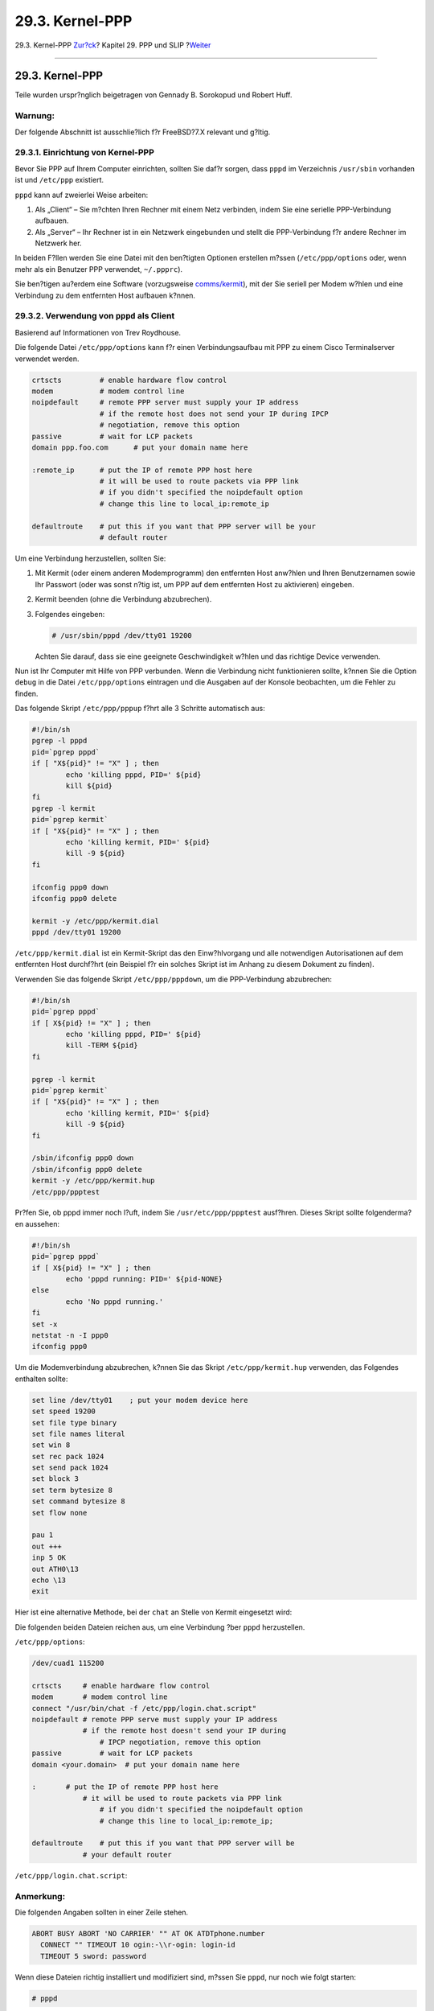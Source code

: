 ================
29.3. Kernel-PPP
================

.. raw:: html

   <div class="navheader">

29.3. Kernel-PPP
`Zur?ck <userppp.html>`__?
Kapitel 29. PPP und SLIP
?\ `Weiter <ppp-troubleshoot.html>`__

--------------

.. raw:: html

   </div>

.. raw:: html

   <div class="sect1">

.. raw:: html

   <div class="titlepage" xmlns="">

.. raw:: html

   <div>

.. raw:: html

   <div>

29.3. Kernel-PPP
----------------

.. raw:: html

   </div>

.. raw:: html

   <div>

Teile wurden urspr?nglich beigetragen von Gennady B. Sorokopud und
Robert Huff.

.. raw:: html

   </div>

.. raw:: html

   </div>

.. raw:: html

   </div>

.. raw:: html

   <div class="warning" xmlns="">

Warnung:
~~~~~~~~

Der folgende Abschnitt ist ausschlie?lich f?r FreeBSD?7.X relevant und
g?ltig.

.. raw:: html

   </div>

.. raw:: html

   <div class="sect2">

.. raw:: html

   <div class="titlepage" xmlns="">

.. raw:: html

   <div>

.. raw:: html

   <div>

29.3.1. Einrichtung von Kernel-PPP
~~~~~~~~~~~~~~~~~~~~~~~~~~~~~~~~~~

.. raw:: html

   </div>

.. raw:: html

   </div>

.. raw:: html

   </div>

Bevor Sie PPP auf Ihrem Computer einrichten, sollten Sie daf?r sorgen,
dass ``pppd`` im Verzeichnis ``/usr/sbin`` vorhanden ist und
``/etc/ppp`` existiert.

``pppd`` kann auf zweierlei Weise arbeiten:

.. raw:: html

   <div class="orderedlist">

#. Als „Client“ – Sie m?chten Ihren Rechner mit einem Netz verbinden,
   indem Sie eine serielle PPP-Verbindung aufbauen.

#. Als „Server“ – Ihr Rechner ist in ein Netzwerk eingebunden und stellt
   die PPP-Verbindung f?r andere Rechner im Netzwerk her.

.. raw:: html

   </div>

In beiden F?llen werden Sie eine Datei mit den ben?tigten Optionen
erstellen m?ssen (``/etc/ppp/options`` oder, wenn mehr als ein Benutzer
PPP verwendet, ``~/.ppprc``).

Sie ben?tigen au?erdem eine Software (vorzugsweise
`comms/kermit <http://www.freebsd.org/cgi/url.cgi?ports/comms/kermit/pkg-descr>`__),
mit der Sie seriell per Modem w?hlen und eine Verbindung zu dem
entfernten Host aufbauen k?nnen.

.. raw:: html

   </div>

.. raw:: html

   <div class="sect2">

.. raw:: html

   <div class="titlepage" xmlns="">

.. raw:: html

   <div>

.. raw:: html

   <div>

29.3.2. Verwendung von ``pppd`` als Client
~~~~~~~~~~~~~~~~~~~~~~~~~~~~~~~~~~~~~~~~~~

.. raw:: html

   </div>

.. raw:: html

   <div>

Basierend auf Informationen von Trev Roydhouse.

.. raw:: html

   </div>

.. raw:: html

   </div>

.. raw:: html

   </div>

Die folgende Datei ``/etc/ppp/options`` kann f?r einen Verbindungsaufbau
mit PPP zu einem Cisco Terminalserver verwendet werden.

.. code:: programlisting

    crtscts         # enable hardware flow control
    modem           # modem control line
    noipdefault     # remote PPP server must supply your IP address
                    # if the remote host does not send your IP during IPCP
                    # negotiation, remove this option
    passive         # wait for LCP packets
    domain ppp.foo.com      # put your domain name here

    :remote_ip      # put the IP of remote PPP host here
                    # it will be used to route packets via PPP link
                    # if you didn't specified the noipdefault option
                    # change this line to local_ip:remote_ip

    defaultroute    # put this if you want that PPP server will be your
                    # default router

Um eine Verbindung herzustellen, sollten Sie:

.. raw:: html

   <div class="procedure">

#. Mit Kermit (oder einem anderen Modemprogramm) den entfernten Host
   anw?hlen und Ihren Benutzernamen sowie Ihr Passwort (oder was sonst
   n?tig ist, um PPP auf dem entfernten Host zu aktivieren) eingeben.

#. Kermit beenden (ohne die Verbindung abzubrechen).

#. Folgendes eingeben:

   .. code:: screen

       # /usr/sbin/pppd /dev/tty01 19200

   Achten Sie darauf, dass sie eine geeignete Geschwindigkeit w?hlen und
   das richtige Device verwenden.

.. raw:: html

   </div>

Nun ist Ihr Computer mit Hilfe von PPP verbunden. Wenn die Verbindung
nicht funktionieren sollte, k?nnen Sie die Option ``debug`` in die Datei
``/etc/ppp/options`` eintragen und die Ausgaben auf der Konsole
beobachten, um die Fehler zu finden.

Das folgende Skript ``/etc/ppp/pppup`` f?hrt alle 3 Schritte automatisch
aus:

.. code:: programlisting

    #!/bin/sh
    pgrep -l pppd
    pid=`pgrep pppd`
    if [ "X${pid}" != "X" ] ; then
            echo 'killing pppd, PID=' ${pid}
            kill ${pid}
    fi
    pgrep -l kermit
    pid=`pgrep kermit`
    if [ "X${pid}" != "X" ] ; then
            echo 'killing kermit, PID=' ${pid}
            kill -9 ${pid}
    fi

    ifconfig ppp0 down
    ifconfig ppp0 delete

    kermit -y /etc/ppp/kermit.dial
    pppd /dev/tty01 19200

``/etc/ppp/kermit.dial`` ist ein Kermit-Skript das den Einw?hlvorgang
und alle notwendigen Autorisationen auf dem entfernten Host durchf?hrt
(ein Beispiel f?r ein solches Skript ist im Anhang zu diesem Dokument zu
finden).

Verwenden Sie das folgende Skript ``/etc/ppp/pppdown``, um die
PPP-Verbindung abzubrechen:

.. code:: programlisting

    #!/bin/sh
    pid=`pgrep pppd`
    if [ X${pid} != "X" ] ; then
            echo 'killing pppd, PID=' ${pid}
            kill -TERM ${pid}
    fi

    pgrep -l kermit
    pid=`pgrep kermit`
    if [ "X${pid}" != "X" ] ; then
            echo 'killing kermit, PID=' ${pid}
            kill -9 ${pid}
    fi

    /sbin/ifconfig ppp0 down
    /sbin/ifconfig ppp0 delete
    kermit -y /etc/ppp/kermit.hup
    /etc/ppp/ppptest

Pr?fen Sie, ob pppd immer noch l?uft, indem Sie ``/usr/etc/ppp/ppptest``
ausf?hren. Dieses Skript sollte folgenderma?en aussehen:

.. code:: programlisting

    #!/bin/sh
    pid=`pgrep pppd`
    if [ X${pid} != "X" ] ; then
            echo 'pppd running: PID=' ${pid-NONE}
    else
            echo 'No pppd running.'
    fi
    set -x
    netstat -n -I ppp0
    ifconfig ppp0

Um die Modemverbindung abzubrechen, k?nnen Sie das Skript
``/etc/ppp/kermit.hup`` verwenden, das Folgendes enthalten sollte:

.. code:: programlisting

    set line /dev/tty01    ; put your modem device here
    set speed 19200
    set file type binary
    set file names literal
    set win 8
    set rec pack 1024
    set send pack 1024
    set block 3
    set term bytesize 8
    set command bytesize 8
    set flow none

    pau 1
    out +++
    inp 5 OK
    out ATH0\13
    echo \13
    exit

Hier ist eine alternative Methode, bei der ``chat`` an Stelle von Kermit
eingesetzt wird:

Die folgenden beiden Dateien reichen aus, um eine Verbindung ?ber
``pppd`` herzustellen.

``/etc/ppp/options``:

.. code:: programlisting

    /dev/cuad1 115200

    crtscts     # enable hardware flow control
    modem       # modem control line
    connect "/usr/bin/chat -f /etc/ppp/login.chat.script"
    noipdefault # remote PPP serve must supply your IP address
                # if the remote host doesn't send your IP during
                    # IPCP negotiation, remove this option
    passive         # wait for LCP packets
    domain <your.domain>  # put your domain name here

    :       # put the IP of remote PPP host here
                # it will be used to route packets via PPP link
                    # if you didn't specified the noipdefault option
                    # change this line to local_ip:remote_ip;

    defaultroute    # put this if you want that PPP server will be
                # your default router

``/etc/ppp/login.chat.script``:

.. raw:: html

   <div class="note" xmlns="">

Anmerkung:
~~~~~~~~~~

Die folgenden Angaben sollten in einer Zeile stehen.

.. raw:: html

   </div>

.. code:: programlisting

    ABORT BUSY ABORT 'NO CARRIER' "" AT OK ATDTphone.number
      CONNECT "" TIMEOUT 10 ogin:-\\r-ogin: login-id
      TIMEOUT 5 sword: password

Wenn diese Dateien richtig installiert und modifiziert sind, m?ssen Sie
``pppd``, nur noch wie folgt starten:

.. code:: screen

    # pppd

.. raw:: html

   </div>

.. raw:: html

   <div class="sect2">

.. raw:: html

   <div class="titlepage" xmlns="">

.. raw:: html

   <div>

.. raw:: html

   <div>

29.3.3. Verwendung von ``pppd`` als Server
~~~~~~~~~~~~~~~~~~~~~~~~~~~~~~~~~~~~~~~~~~

.. raw:: html

   </div>

.. raw:: html

   </div>

.. raw:: html

   </div>

``/etc/ppp/options`` sollte etwa Folgendes enthalten:

.. code:: programlisting

    crtscts                         # Hardware flow control
    netmask 255.255.255.0           # netmask (not required)
    192.114.208.20:192.114.208.165  # IP's of local and remote hosts
                                    # local ip must be different from one
                                    # you assigned to the Ethernet (or other)
                                    # interface on your machine.
                                    # remote IP is IP address that will be
                                    # assigned to the remote machine
    domain ppp.foo.com              # your domain
    passive                         # wait for LCP
    modem                           # modem line

Das folgende Skript ``/etc/ppp/pppserv`` l?sst pppd als Server zu
arbeiten:

.. code:: programlisting

    #!/bin/sh
    pgrep -l pppd
    pid=`pgrep pppd`
    if [ "X${pid}" != "X" ] ; then
            echo 'killing pppd, PID=' ${pid}
            kill ${pid}
    fi
    pgrep -l kermit
    pid=`pgrep kermit`
    if [ "X${pid}" != "X" ] ; then
            echo 'killing kermit, PID=' ${pid}
            kill -9 ${pid}
    fi

    # reset ppp interface
    ifconfig ppp0 down
    ifconfig ppp0 delete

    # enable autoanswer mode
    kermit -y /etc/ppp/kermit.ans

    # run ppp
    pppd /dev/tty01 19200

Verwenden Sie das Skript\ ``/etc/ppp/pppservdown``, um den Server zu
beenden:

.. code:: programlisting

    #!/bin/sh
    pgrep -l pppd
    pid=`pgrep pppd`
    if [ "X${pid}" != "X" ] ; then
            echo 'killing pppd, PID=' ${pid}
            kill ${pid}
    fi
    pgrep -l kermit
    pid=`pgrep kermit`
    if [ "X${pid}" != "X" ] ; then
            echo 'killing kermit, PID=' ${pid}
            kill -9 ${pid}
    fi
    ifconfig ppp0 down
    ifconfig ppp0 delete

    kermit -y /etc/ppp/kermit.noans

Mit dem Kermit-Skript (``/etc/ppp/kermit.ans``) l?sst sich die Funktion
Ihres Modems, automatisch zu antworten, ein- bzw. ausschalten. Es sollte
folgenderma?en aussehen:

.. code:: programlisting

    set line /dev/tty01
    set speed 19200
    set file type binary
    set file names literal
    set win 8
    set rec pack 1024
    set send pack 1024
    set block 3
    set term bytesize 8
    set command bytesize 8
    set flow none

    pau 1
    out +++
    inp 5 OK
    out ATH0\13
    inp 5 OK
    echo \13
    out ATS0=1\13   ; change this to out ATS0=0\13 if you want to disable
                    ; autoanswer mode
    inp 5 OK
    echo \13
    exit

Ein Skript namens ``/etc/ppp/kermit.dial`` wird f?r die Einwahl und
Authentifizierung am entfernten Host verwendet. Sie m?ssen es noch an
Ihre lokalen Gegebenheiten anpassen. Geben Sie in diesem Skript Ihren
Benutzernamen und Ihr Passwort ein. In Abh?ngigkeit von der Reaktion
Ihres Modems und des entfernten Hosts, werden Sie auch noch die
``input`` Anweisungen ver?ndern m?ssen.

.. code:: programlisting

    ;
    ; put the com line attached to the modem here:
    ;
    set line /dev/tty01
    ;
    ; put the modem speed here:
    ;
    set speed 19200
    set file type binary            ; full 8 bit file xfer
    set file names literal
    set win 8
    set rec pack 1024
    set send pack 1024
    set block 3
    set term bytesize 8
    set command bytesize 8
    set flow none
    set modem hayes
    set dial hangup off
    set carrier auto                ; Then SET CARRIER if necessary,
    set dial display on             ; Then SET DIAL if necessary,
    set input echo on
    set input timeout proceed
    set input case ignore
    def \%x 0                       ; login prompt counter
    goto slhup

    :slcmd                          ; put the modem in command mode
    echo Put the modem in command mode.
    clear                           ; Clear unread characters from input buffer
    pause 1
    output +++                      ; hayes escape sequence
    input 1 OK\13\10                ; wait for OK
    if success goto slhup
    output \13
    pause 1
    output at\13
    input 1 OK\13\10
    if fail goto slcmd              ; if modem doesn't answer OK, try again

    :slhup                          ; hang up the phone
    clear                           ; Clear unread characters from input buffer
    pause 1
    echo Hanging up the phone.
    output ath0\13                  ; hayes command for on hook
    input 2 OK\13\10
    if fail goto slcmd              ; if no OK answer, put modem in command mode

    :sldial                         ; dial the number
    pause 1
    echo Dialing.
    output atdt9,550311\13\10               ; put phone number here
    assign \%x 0                    ; zero the time counter

    :look
    clear                           ; Clear unread characters from input buffer
    increment \%x                   ; Count the seconds
    input 1 {CONNECT }
    if success goto sllogin
    reinput 1 {NO CARRIER\13\10}
    if success goto sldial
    reinput 1 {NO DIALTONE\13\10}
    if success goto slnodial
    reinput 1 {\255}
    if success goto slhup
    reinput 1 {\127}
    if success goto slhup
    if < \%x 60 goto look
    else goto slhup

    :sllogin                        ; login
    assign \%x 0                    ; zero the time counter
    pause 1
    echo Looking for login prompt.

    :slloop
    increment \%x                   ; Count the seconds
    clear                           ; Clear unread characters from input buffer
    output \13
    ;
    ; put your expected login prompt here:
    ;
    input 1 {Username: }
    if success goto sluid
    reinput 1 {\255}
    if success goto slhup
    reinput 1 {\127}
    if success goto slhup
    if < \%x 10 goto slloop         ; try 10 times to get a login prompt
    else goto slhup                 ; hang up and start again if 10 failures

    :sluid
    ;
    ; put your userid here:
    ;
    output ppp-login\13
    input 1 {Password: }
    ;
    ; put your password here:
    ;
    output ppp-password\13
    input 1 {Entering SLIP mode.}
    echo
    quit

    :slnodial
    echo \7No dialtone.  Check the telephone line!\7
    exit 1

    ; local variables:
    ; mode: csh
    ; comment-start: "; "
    ; comment-start-skip: "; "
    ; end:

.. raw:: html

   </div>

.. raw:: html

   </div>

.. raw:: html

   <div class="navfooter">

--------------

+------------------------------+-------------------------------------+-----------------------------------------+
| `Zur?ck <userppp.html>`__?   | `Nach oben <ppp-and-slip.html>`__   | ?\ `Weiter <ppp-troubleshoot.html>`__   |
+------------------------------+-------------------------------------+-----------------------------------------+
| 29.2. User-PPP?              | `Zum Anfang <index.html>`__         | ?29.4. Probleme bei PPP-Verbindungen    |
+------------------------------+-------------------------------------+-----------------------------------------+

.. raw:: html

   </div>

| Wenn Sie Fragen zu FreeBSD haben, schicken Sie eine E-Mail an
  <de-bsd-questions@de.FreeBSD.org\ >.
|  Wenn Sie Fragen zu dieser Dokumentation haben, schicken Sie eine
  E-Mail an <de-bsd-translators@de.FreeBSD.org\ >.
